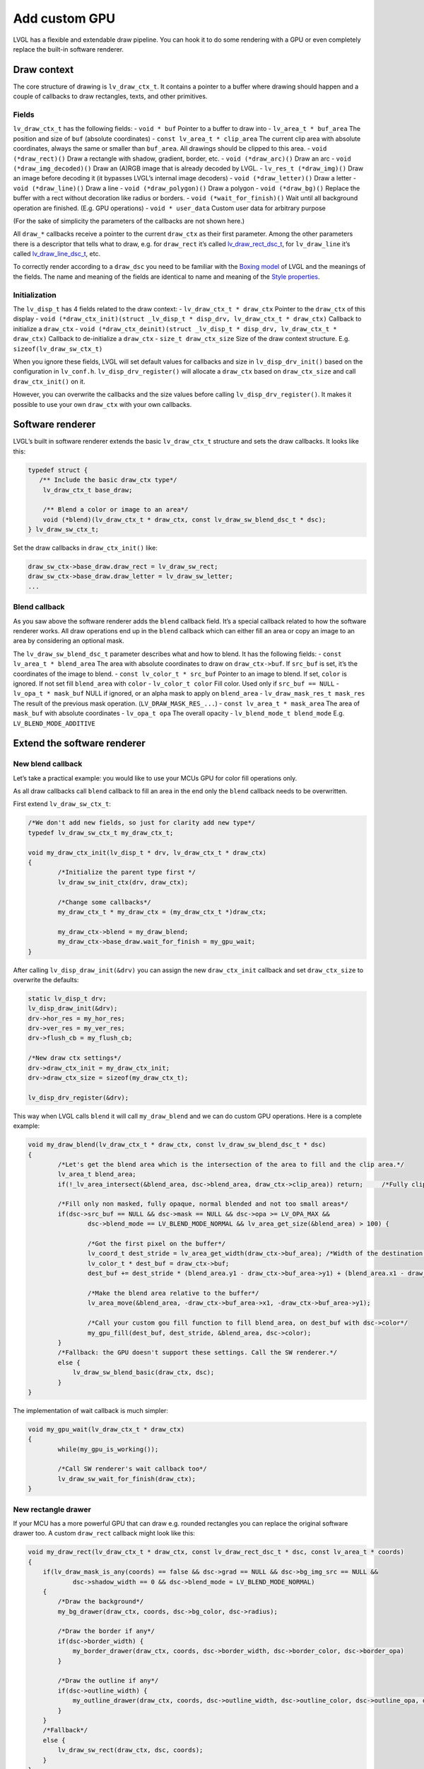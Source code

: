 ==============
Add custom GPU
==============

LVGL has a flexible and extendable draw pipeline. You can hook it to do
some rendering with a GPU or even completely replace the built-in
software renderer.

Draw context
************

The core structure of drawing is ``lv_draw_ctx_t``. It contains a
pointer to a buffer where drawing should happen and a couple of
callbacks to draw rectangles, texts, and other primitives.

Fields
------

``lv_draw_ctx_t`` has the following fields: - ``void * buf`` Pointer to
a buffer to draw into - ``lv_area_t * buf_area`` The position and size
of ``buf`` (absolute coordinates) - ``const lv_area_t * clip_area`` The
current clip area with absolute coordinates, always the same or smaller
than ``buf_area``. All drawings should be clipped to this area. -
``void (*draw_rect)()`` Draw a rectangle with shadow, gradient, border,
etc. - ``void (*draw_arc)()`` Draw an arc -
``void (*draw_img_decoded)()`` Draw an (A)RGB image that is already
decoded by LVGL. - ``lv_res_t (*draw_img)()`` Draw an image before
decoding it (it bypasses LVGL’s internal image decoders) -
``void (*draw_letter)()`` Draw a letter - ``void (*draw_line)()`` Draw a
line - ``void (*draw_polygon)()`` Draw a polygon - ``void (*draw_bg)()``
Replace the buffer with a rect without decoration like radius or
borders. - ``void (*wait_for_finish)()`` Wait until all background
operation are finished. (E.g. GPU operations) - ``void * user_data``
Custom user data for arbitrary purpose

(For the sake of simplicity the parameters of the callbacks are not
shown here.)

All ``draw_*`` callbacks receive a pointer to the current ``draw_ctx``
as their first parameter. Among the other parameters there is a
descriptor that tells what to draw, e.g. for ``draw_rect`` it’s called
`lv_draw_rect_dsc_t <https://github.com/lvgl/lvgl/blob/master/src/draw/lv_draw_rect.h>`__,
for ``lv_draw_line`` it’s called
`lv_draw_line_dsc_t <https://github.com/lvgl/lvgl/blob/master/src/draw/lv_draw_line.h>`__,
etc.

To correctly render according to a ``draw_dsc`` you need to be familiar
with the `Boxing
model <https://docs.lvgl.io/master/overview/coords.html#boxing-model>`__
of LVGL and the meanings of the fields. The name and meaning of the
fields are identical to name and meaning of the `Style
properties <https://docs.lvgl.io/master/overview/style-props.html>`__.

Initialization
--------------

The ``lv_disp_t`` has 4 fields related to the draw context: -
``lv_draw_ctx_t * draw_ctx`` Pointer to the ``draw_ctx`` of this display
-
``void (*draw_ctx_init)(struct _lv_disp_t * disp_drv, lv_draw_ctx_t * draw_ctx)``
Callback to initialize a ``draw_ctx`` -
``void (*draw_ctx_deinit)(struct _lv_disp_t * disp_drv, lv_draw_ctx_t * draw_ctx)``
Callback to de-initialize a ``draw_ctx`` - ``size_t draw_ctx_size`` Size
of the draw context structure. E.g. ``sizeof(lv_draw_sw_ctx_t)``

When you ignore these fields, LVGL will set default values for callbacks
and size in ``lv_disp_drv_init()`` based on the configuration in
``lv_conf.h``. ``lv_disp_drv_register()`` will allocate a ``draw_ctx``
based on ``draw_ctx_size`` and call ``draw_ctx_init()`` on it.

However, you can overwrite the callbacks and the size values before
calling ``lv_disp_drv_register()``. It makes it possible to use your own
``draw_ctx`` with your own callbacks.

Software renderer
*****************

LVGL’s built in software renderer extends the basic ``lv_draw_ctx_t``
structure and sets the draw callbacks. It looks like this:

.. code:: c

   typedef struct {
      /** Include the basic draw_ctx type*/
       lv_draw_ctx_t base_draw;

       /** Blend a color or image to an area*/
       void (*blend)(lv_draw_ctx_t * draw_ctx, const lv_draw_sw_blend_dsc_t * dsc);
   } lv_draw_sw_ctx_t;

Set the draw callbacks in ``draw_ctx_init()`` like:

.. code:: c

   draw_sw_ctx->base_draw.draw_rect = lv_draw_sw_rect;
   draw_sw_ctx->base_draw.draw_letter = lv_draw_sw_letter;
   ...

Blend callback
--------------

As you saw above the software renderer adds the ``blend`` callback
field. It’s a special callback related to how the software renderer
works. All draw operations end up in the ``blend`` callback which can
either fill an area or copy an image to an area by considering an
optional mask.

The ``lv_draw_sw_blend_dsc_t`` parameter describes what and how to
blend. It has the following fields: - ``const lv_area_t * blend_area``
The area with absolute coordinates to draw on ``draw_ctx->buf``. If
``src_buf`` is set, it’s the coordinates of the image to blend. -
``const lv_color_t * src_buf`` Pointer to an image to blend. If set,
``color`` is ignored. If not set fill ``blend_area`` with ``color`` -
``lv_color_t color`` Fill color. Used only if ``src_buf == NULL`` -
``lv_opa_t * mask_buf`` NULL if ignored, or an alpha mask to apply on
``blend_area`` - ``lv_draw_mask_res_t mask_res`` The result of the
previous mask operation. (``LV_DRAW_MASK_RES_...``) -
``const lv_area_t * mask_area`` The area of ``mask_buf`` with absolute
coordinates - ``lv_opa_t opa`` The overall opacity -
``lv_blend_mode_t blend_mode`` E.g. ``LV_BLEND_MODE_ADDITIVE``

Extend the software renderer
****************************

New blend callback
------------------

Let’s take a practical example: you would like to use your MCUs GPU for
color fill operations only.

As all draw callbacks call ``blend`` callback to fill an area in the end
only the ``blend`` callback needs to be overwritten.

First extend ``lv_draw_sw_ctx_t``:

.. code:: c


   /*We don't add new fields, so just for clarity add new type*/
   typedef lv_draw_sw_ctx_t my_draw_ctx_t;

   void my_draw_ctx_init(lv_disp_t * drv, lv_draw_ctx_t * draw_ctx)
   {
           /*Initialize the parent type first */
           lv_draw_sw_init_ctx(drv, draw_ctx);

           /*Change some callbacks*/
           my_draw_ctx_t * my_draw_ctx = (my_draw_ctx_t *)draw_ctx;

           my_draw_ctx->blend = my_draw_blend;
           my_draw_ctx->base_draw.wait_for_finish = my_gpu_wait;
   }

After calling ``lv_disp_draw_init(&drv)`` you can assign the new
``draw_ctx_init`` callback and set ``draw_ctx_size`` to overwrite the
defaults:

.. code:: c

   static lv_disp_t drv;
   lv_disp_draw_init(&drv);
   drv->hor_res = my_hor_res;
   drv->ver_res = my_ver_res;
   drv->flush_cb = my_flush_cb;

   /*New draw ctx settings*/
   drv->draw_ctx_init = my_draw_ctx_init;
   drv->draw_ctx_size = sizeof(my_draw_ctx_t);

   lv_disp_drv_register(&drv);

This way when LVGL calls ``blend`` it will call ``my_draw_blend`` and we
can do custom GPU operations. Here is a complete example:

.. code:: c

   void my_draw_blend(lv_draw_ctx_t * draw_ctx, const lv_draw_sw_blend_dsc_t * dsc)
   {
           /*Let's get the blend area which is the intersection of the area to fill and the clip area.*/
           lv_area_t blend_area;
           if(!_lv_area_intersect(&blend_area, dsc->blend_area, draw_ctx->clip_area)) return;     /*Fully clipped, nothing to do*/

           /*Fill only non masked, fully opaque, normal blended and not too small areas*/
           if(dsc->src_buf == NULL && dsc->mask == NULL && dsc->opa >= LV_OPA_MAX &&
                   dsc->blend_mode == LV_BLEND_MODE_NORMAL && lv_area_get_size(&blend_area) > 100) {

                   /*Got the first pixel on the buffer*/
                   lv_coord_t dest_stride = lv_area_get_width(draw_ctx->buf_area); /*Width of the destination buffer*/
                   lv_color_t * dest_buf = draw_ctx->buf;
                   dest_buf += dest_stride * (blend_area.y1 - draw_ctx->buf_area->y1) + (blend_area.x1 - draw_ctx->buf_area->x1);

                   /*Make the blend area relative to the buffer*/        
                   lv_area_move(&blend_area, -draw_ctx->buf_area->x1, -draw_ctx->buf_area->y1);
                   
                   /*Call your custom gou fill function to fill blend_area, on dest_buf with dsc->color*/ 
                   my_gpu_fill(dest_buf, dest_stride, &blend_area, dsc->color);
           }
           /*Fallback: the GPU doesn't support these settings. Call the SW renderer.*/
           else {
               lv_draw_sw_blend_basic(draw_ctx, dsc);
           }
   }

The implementation of wait callback is much simpler:

.. code:: c

   void my_gpu_wait(lv_draw_ctx_t * draw_ctx)
   {
           while(my_gpu_is_working());
           
           /*Call SW renderer's wait callback too*/
           lv_draw_sw_wait_for_finish(draw_ctx);
   }

New rectangle drawer
--------------------

If your MCU has a more powerful GPU that can draw e.g. rounded
rectangles you can replace the original software drawer too. A custom
``draw_rect`` callback might look like this:

.. code:: c

   void my_draw_rect(lv_draw_ctx_t * draw_ctx, const lv_draw_rect_dsc_t * dsc, const lv_area_t * coords)
   {
       if(lv_draw_mask_is_any(coords) == false && dsc->grad == NULL && dsc->bg_img_src == NULL &&
               dsc->shadow_width == 0 && dsc->blend_mode = LV_BLEND_MODE_NORMAL)
       {
           /*Draw the background*/
           my_bg_drawer(draw_ctx, coords, dsc->bg_color, dsc->radius);
           
           /*Draw the border if any*/
           if(dsc->border_width) {
               my_border_drawer(draw_ctx, coords, dsc->border_width, dsc->border_color, dsc->border_opa)
           }
           
           /*Draw the outline if any*/
           if(dsc->outline_width) {
               my_outline_drawer(draw_ctx, coords, dsc->outline_width, dsc->outline_color, dsc->outline_opa, dsc->outline_pad)
           }
       }
       /*Fallback*/
       else {
           lv_draw_sw_rect(draw_ctx, dsc, coords);
       }
   }

``my_draw_rect`` can fully bypass the use of ``blend`` callback if
needed.

Fully custom draw engine
************************

For example if your MCU/MPU supports a powerful vector graphics engine
you might use only that instead of LVGL’s SW renderer. In this case, you
need to base the renderer on the basic ``lv_draw_ctx_t`` (instead of
``lv_draw_sw_ctx_t``) and extend/initialize it as you wish.

API
***


.. raw:: html

    <div include-html="draw\lv_draw.html"></div>
    <script>includeHTML();</script>

.. Autogenerated

.. raw:: html

    <div include-html="draw\lv_draw.html"></div>
    <script>includeHTML();</script>

